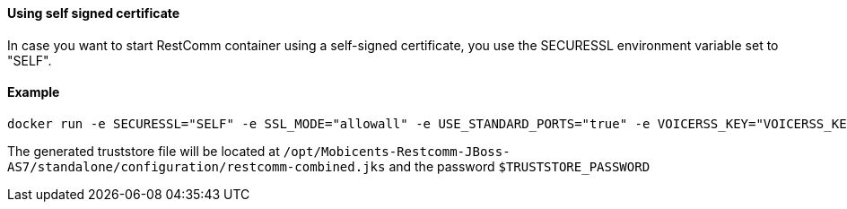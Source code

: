 [[using-self-signed-certificate]]
Using self signed certificate 
^^^^^^^^^^^^^^^^^^^^^^^^^^^^^

In case you want to start RestComm container using a self-signed certificate, you use the SECURESSL environment variable set to "SELF".

[[example]]
Example
^^^^^^^

....
docker run -e SECURESSL="SELF" -e SSL_MODE="allowall" -e USE_STANDARD_PORTS="true" -e VOICERSS_KEY="VOICERSS_KEY_HERE" --name=restcomm -d -p 80:80 -p 443:443 -p 9990:9990 -p 5060:5060 -p 5061:5061 -p 5062:5062 -p 5063:5063 -p 5060:5060/udp -p 65000-65050:65000-65050/udp restcomm/restcomm:latest
....

The generated truststore file will be located at `/opt/Mobicents-Restcomm-JBoss-AS7/standalone/configuration/restcomm-combined.jks` and the password `$TRUSTSTORE_PASSWORD`
